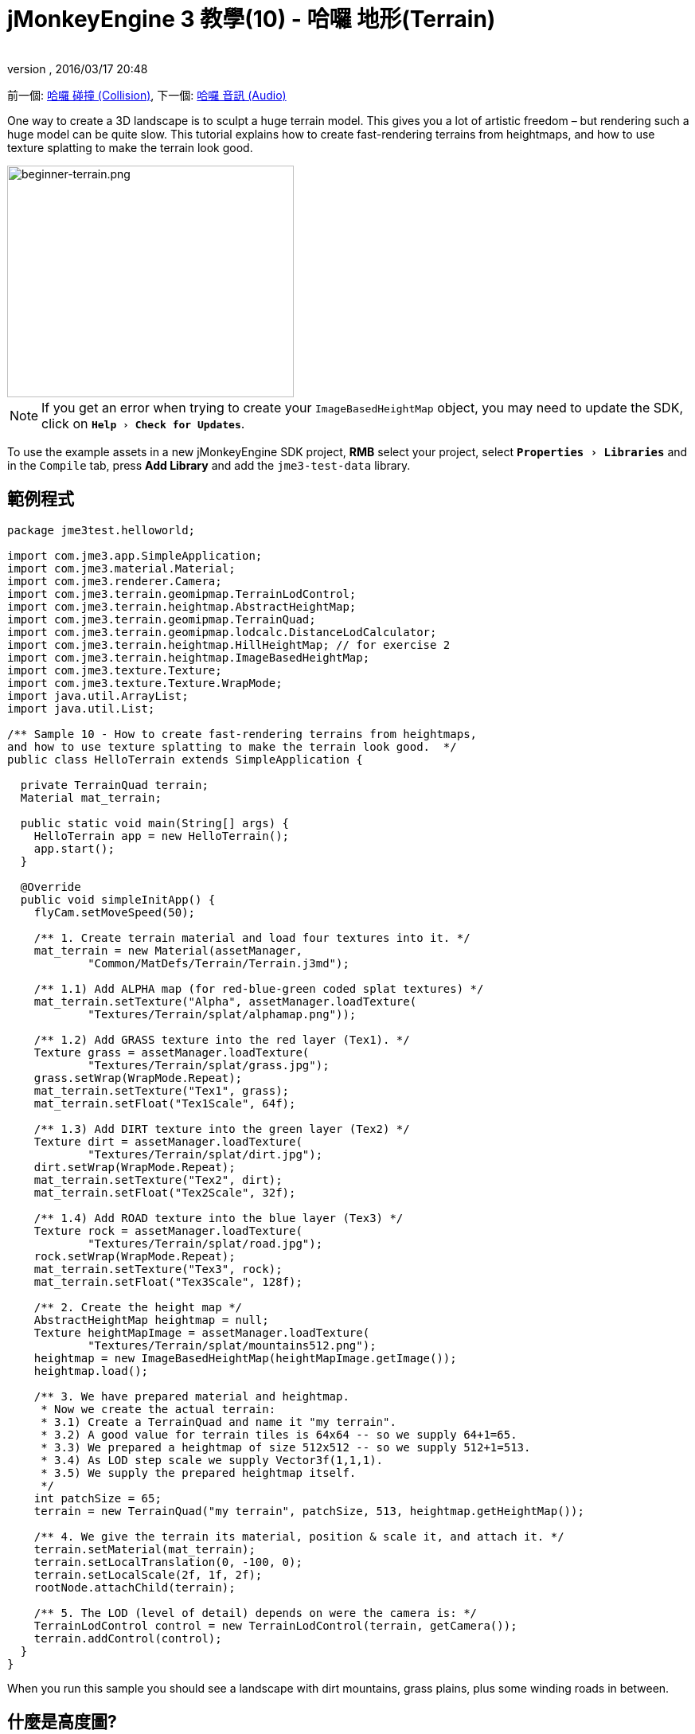 ﻿= jMonkeyEngine 3 教學(10) - 哈囉 地形(Terrain)
:author: 
:revnumber: 
:revdate: 2016/03/17 20:48
:keywords: 初學者,高度圖,說明文件,地形,材質
:relfileprefix: ../../
:imagesdir: ../..
:experimental:
ifdef::env-github,env-browser[:outfilesuffix: .adoc]


前一個: <<jme3/beginner/hello_collision#,哈囉 碰撞 (Collision)>>,
下一個: <<jme3/beginner/hello_audio#,哈囉 音訊 (Audio)>>

One way to create a 3D landscape is to sculpt a huge terrain model. This gives you a lot of artistic freedom – but rendering such a huge model can be quite slow. This tutorial explains how to create fast-rendering terrains from heightmaps, and how to use texture splatting to make the terrain look good.


image::jme3/beginner/beginner-terrain.png[beginner-terrain.png,360,291,align="center"]


[NOTE]
====
If you get an error when trying to create your `ImageBasedHeightMap` object, you may need to update the SDK, click on `menu:Help[Check for Updates]`.
====

[小撇步]
====
To use the example assets in a new jMonkeyEngine SDK project, btn:[RMB] select your project, select `menu:Properties[Libraries]` and in  the `Compile` tab, press btn:[Add Library] and add the `jme3-test-data` library.
====



== 範例程式

[source,java]
----
package jme3test.helloworld;

import com.jme3.app.SimpleApplication;
import com.jme3.material.Material;
import com.jme3.renderer.Camera;
import com.jme3.terrain.geomipmap.TerrainLodControl;
import com.jme3.terrain.heightmap.AbstractHeightMap;
import com.jme3.terrain.geomipmap.TerrainQuad;
import com.jme3.terrain.geomipmap.lodcalc.DistanceLodCalculator;
import com.jme3.terrain.heightmap.HillHeightMap; // for exercise 2
import com.jme3.terrain.heightmap.ImageBasedHeightMap;
import com.jme3.texture.Texture;
import com.jme3.texture.Texture.WrapMode;
import java.util.ArrayList;
import java.util.List;

/** Sample 10 - How to create fast-rendering terrains from heightmaps,
and how to use texture splatting to make the terrain look good.  */
public class HelloTerrain extends SimpleApplication {

  private TerrainQuad terrain;
  Material mat_terrain;

  public static void main(String[] args) {
    HelloTerrain app = new HelloTerrain();
    app.start();
  }

  @Override
  public void simpleInitApp() {
    flyCam.setMoveSpeed(50);

    /** 1. Create terrain material and load four textures into it. */
    mat_terrain = new Material(assetManager, 
            "Common/MatDefs/Terrain/Terrain.j3md");

    /** 1.1) Add ALPHA map (for red-blue-green coded splat textures) */
    mat_terrain.setTexture("Alpha", assetManager.loadTexture(
            "Textures/Terrain/splat/alphamap.png"));

    /** 1.2) Add GRASS texture into the red layer (Tex1). */
    Texture grass = assetManager.loadTexture(
            "Textures/Terrain/splat/grass.jpg");
    grass.setWrap(WrapMode.Repeat);
    mat_terrain.setTexture("Tex1", grass);
    mat_terrain.setFloat("Tex1Scale", 64f);

    /** 1.3) Add DIRT texture into the green layer (Tex2) */
    Texture dirt = assetManager.loadTexture(
            "Textures/Terrain/splat/dirt.jpg");
    dirt.setWrap(WrapMode.Repeat);
    mat_terrain.setTexture("Tex2", dirt);
    mat_terrain.setFloat("Tex2Scale", 32f);

    /** 1.4) Add ROAD texture into the blue layer (Tex3) */
    Texture rock = assetManager.loadTexture(
            "Textures/Terrain/splat/road.jpg");
    rock.setWrap(WrapMode.Repeat);
    mat_terrain.setTexture("Tex3", rock);
    mat_terrain.setFloat("Tex3Scale", 128f);

    /** 2. Create the height map */
    AbstractHeightMap heightmap = null;
    Texture heightMapImage = assetManager.loadTexture(
            "Textures/Terrain/splat/mountains512.png");
    heightmap = new ImageBasedHeightMap(heightMapImage.getImage());
    heightmap.load();

    /** 3. We have prepared material and heightmap. 
     * Now we create the actual terrain:
     * 3.1) Create a TerrainQuad and name it "my terrain".
     * 3.2) A good value for terrain tiles is 64x64 -- so we supply 64+1=65.
     * 3.3) We prepared a heightmap of size 512x512 -- so we supply 512+1=513.
     * 3.4) As LOD step scale we supply Vector3f(1,1,1).
     * 3.5) We supply the prepared heightmap itself.
     */
    int patchSize = 65;
    terrain = new TerrainQuad("my terrain", patchSize, 513, heightmap.getHeightMap());

    /** 4. We give the terrain its material, position & scale it, and attach it. */
    terrain.setMaterial(mat_terrain);
    terrain.setLocalTranslation(0, -100, 0);
    terrain.setLocalScale(2f, 1f, 2f);
    rootNode.attachChild(terrain);

    /** 5. The LOD (level of detail) depends on were the camera is: */
    TerrainLodControl control = new TerrainLodControl(terrain, getCamera());
    terrain.addControl(control);
  }
}
----

When you run this sample you should see a landscape with dirt mountains, grass plains, plus some winding roads in between.


== 什麼是高度圖?

Heightmaps are an efficient way of representing the shape of a hilly landscape. Not every pixel of the landscape is stored, instead, a grid of sample values is used to outline the terrain height at certain points. The heights between the samples is interpolated. 

In Java, a heightmap is a float array containing height values between 0f and 255f. Here is a very simple example of a terrain generated from a heightmap with 5x5=25 height values.

image:jme2/terrain-from-float-array.png[terrain-from-float-array.png,width="",height=""]

Important things to note:

*  Low values (e.g. 0 or 50) are valeys.
*  High values (e.g. 200, 255) are hills.
*  The heightmap only specifies a few points, and the engine interpolates the rest. Interpolation is more efficient than creating a model with several millions vertices.

When looking at Java data types to hold an array of floats between 0 and 255, the Image class comes to mind. Storing a terrain's height values as a grayscale image has one big advantage: The outcome is a very userfriendly, like a topographical map:

*  Low values (e.g. 0 or 50) are dark gray – these are valleys.
*  High values (e.g. 200, 255) are light grays – these are hills.

Look at the next screenshot: In the top left you see a 128x128 grayscale image (heightmap) that was used as a base to generate the depicted terrain. To make the hilly shape better visible, the mountain tops are colored white, valleys brown, and the areas inbetween green:

image:jme2/terrain-from-heightmap.png[terrain-from-heightmap.png,width="",height=""]

In a real game, you will want to use more complex and smoother terrains than the simple heightmaps shown here. Heightmaps typically have square sizes of 512x512 or 1024x1024, and contain hundred thousands to 1 million height values. No matter which size, the concept is the same as described here.


=== Looking at the Heightmap Code



The first step of terrain creation is the heightmap. You can create one yourself in any standard graphic application. Make sure it has the following properties:

*  The size must be square, and a power of two.
**  Examples: 128x128, 256x256, 512x512, 1024x1024

*  Color mode must be 255 grayscales.
**  Don't supply a color image, it will be interpreted as grayscale, with possibly weird results.

*  Save the map as a .jpg or .png image file

[.right.text-left]
image::jme3/beginner/mountains512.png[mountains512.png,128,128,align="right"]

The file `mountains512.png` that you see here is a typical example of an image heightmap.

Here is how you create the heightmap object in your jME code:

.  Create a Texture object.
.  Load your prepared heightmap image into the texture object.
.  Create an AbstractHeightmap object from an ImageBasedHeightMap. +
It requires an image from a JME Texture.
.  Load the heightmap.

[source,java]
----
    AbstractHeightMap heightmap = null;
    Texture heightMapImage = assetManager.loadTexture(
            "Textures/Terrain/splat/mountains512.png");
    heightmap = new ImageBasedHeightMap(heightMapImage.getImage());
    heightmap.load();

----


== What is Texture Splatting?

Previously you learned how to create a material for a simple shape such as a cube. All sides of the cube have the same color. You can apply the same material to a terrain, but then you have one big meadow, one big rock desert, etc. This is not always what you want.

Texture splatting allows you create a custom material, and '`paint textures`' on it like with a '`paint brush`'. This is very useful for terrains: As you see in the example here, you can paint a grass texture into the valleys, a dirt texture onto the mountains, and free-form roads inbetween.


[TIP]
====
The jMonkeyEngine SDK comes with a <<sdk/terrain_editor#,TerrainEditor plugin>>. Using the TerrainEditor plugin, you can sculpt the terrain with the mouse, and save the result as heightmap. You can paint textures on the terrain and the plugin saves the resulting splat textures as alphamap(s). The following paragraphs describe the manual process for you. You can choose to create the terrain by hand, or using the <<sdk/terrain_editor#,TerrainEditor plugin>>.
====


Splat textures are based on the `Terrain.j3md` material defintion. If you open the Terrain.j3md file, and look in the Material Parameters section, you see that you have several texture layers to paint on: `Tex1`, `Tex2`, `Tex3`, etc. 

Before you can start painting, you have to make a few decisions:

.  Choose three textures. For example grass.jpg, dirt.jpg, and road.jpg. + 
image:jme3/beginner/grass.jpg[grass.jpg,64,64] image:jme3/beginner/dirt.jpg[dirt.jpg,64,64] image:jme3/beginner/road.jpg[road.jpg,64,64]

.  You '`paint`' three texture layers by using three colors: Red, blue and, green. You arbitrarily decide that…
..  Red   is grass – red   is layer `Tex1`, so put the grass texture into Tex1.
..  Green is dirt  – green is layer `Tex2`, so put the dirt  texture into Tex2.
..  Blue  is roads – blue  is layer `Tex3`, so put the roads texture into Tex3.

Now you start painting the texture:

.  Make a copy of your terrains heightmap, `mountains512.png`. You want it as a reference for the shape of the landscape.
.  Name the copy `alphamap.png`.
.  Open `alphamap.png` in a graphic editor and switch the image mode to color image.
..  Paint the black valleys red – this will be the grass.
..  Paint the white hills green – this will be the dirt of the mountains.
..  Paint blue lines where you want roads to criss-cross the landscape.
.  The end result should look similar to this: +
image:jme3/beginner/mountains512.png[mountains512.png,64,64] &#8658;
 image:jme3/beginner/alphamap.png[alphamap.png,64,64]


=== Looking at the Texturing Code

As usual, you create a Material object. Base it on the Material Definition `Terrain.j3md` that is included in the jME3 framework.

[source,java]
----
Material mat_terrain = new Material(assetManager, "Common/MatDefs/Terrain/Terrain.j3md");
----

Load four textures into this material. The first one, `Alpha`, is the alphamap that you just created.

[source,java]
----
mat_terrain.setTexture("Alpha",
    assetManager.loadTexture("Textures/Terrain/splat/alphamap.png"));
----

The three other textures are the layers that you have previously decided to paint: grass, dirt, and road. You create texture objects and load the three textures as usual. Note how you assign them to their respective texture layers (Tex1, Tex2, and Tex3) inside the Material!

[source,java]
----
    /** 1.2) Add GRASS texture into the red layer (Tex1). */
    Texture grass = assetManager.loadTexture(
            "Textures/Terrain/splat/grass.jpg");
    grass.setWrap(WrapMode.Repeat);
    mat_terrain.setTexture("Tex1", grass);
    mat_terrain.setFloat("Tex1Scale", 64f);

    /** 1.3) Add DIRT texture into the green layer (Tex2) */
    Texture dirt = assetManager.loadTexture(
            "Textures/Terrain/splat/dirt.jpg");
    dirt.setWrap(WrapMode.Repeat);
    mat_terrain.setTexture("Tex2", dirt);
    mat_terrain.setFloat("Tex2Scale", 32f);

    /** 1.4) Add ROAD texture into the blue layer (Tex3) */
    Texture rock = assetManager.loadTexture(
            "Textures/Terrain/splat/road.jpg");
    rock.setWrap(WrapMode.Repeat);
    mat_terrain.setTexture("Tex3", rock);
    mat_terrain.setFloat("Tex3Scale", 128f);

----

The individual texture scales (e.g. `mat_terrain.setFloat("Tex3Scale", 128f);`) depend on the size of the textures you use.

*  You can tell you picked too small a scale if, for example, your road tiles appear like tiny grains of sand. 
*  You can tell you picked too big a scale if, for example, the blades of grass look like twigs.

Use `setWrap(WrapMode.Repeat)` to make the small texture fill the wide area. If the repetition is too visible, try adjusting the respective `Tex*Scale` value.


== What is a Terrain?

Internally, the generated terrain mesh is broken down into tiles and blocks. This is an optimization to make culling easier. You do not need to worry about '`tiles`' and '`blocks`' too much, just use recommended values for now – 64 is a good start.

Let's assume you want to generate a 512x512 terrain. You already have created the heightmap object. Here are the steps that you perform everytime you create a new terrain.

Create a TerrainQuad with the following arguments:

.  Specify a name: E.g. `my terrain`.
.  Specify tile size: You want to terrain tiles of size 64x64, so you supply 64+1 = 65.
**  In general, 64 is a good starting value for terrain tiles.
.  Specify block size: Since you prepared a heightmap of size 512x512, you supply 512+1 = 513.
**  If you supply a block size of 2x the heightmap size (1024+1=1025), you get a stretched out, wider, flatter terrain.
**  If you supply a block size 1/2 the heightmap size (256+1=257), you get a smaller, more detailed terrain.
.  Supply the 512x512 heightmap object that you created.


=== Looking at the Terrain Code

Here's the code:

[source]
----
terrain = new TerrainQuad(
  "my terrain",               // name
  65,                         // tile size
  513,                        // block size
  heightmap.getHeightMap());  // heightmap

----

You have created the terrain object.

.  Remember to apply the created material: 
+
[source,java]
----
terrain.setMaterial(mat_terrain);
----

.  Remember to attach the terrain to the rootNode.
+
[source,java]
----
rootNode.attachChild(terrain);

----

.  If needed, scale and translate the terrain object, just like any other Spatial.

[TIP]
====
Terrain.j3md is an unshaded material definition, so you do not need a light source. You can also use TerrainLighting.j3md plus a light, if you want a shaded terrain.
====


== What is LOD (Level of Detail)?

JME3 includes an optimization that adjusts the level of detail (LOD) of the rendered terrain depending on how close or far the camera is.

[source,java]
----

    TerrainLodControl control = new TerrainLodControl(terrain, getCamera());
    terrain.addControl(control);

----

Close parts of the terrain are rendered in full detail. Terrain parts that are further away are not clearly visible anyway, and JME3 improves performance by rendering them less detailed. This way you can afford to load huge terrains with no penalty caused by invisible details.


== Exercises


=== Exercise 1: Texture Layers

What happens when you swap two layers, for example `Tex1` and `Tex2`?

[source,java]
----

...
mat_terrain.setTexture("Tex2", grass);
...
mat_terrain.setTexture("Tex1", dirt);

----

You see it's easier to swap layers in the code, than to change the colors in the alphamap.


=== Exercise 2: Randomized Terrains

The following three lines generate the heightmap object based on your user-defined image:

[source,java]
----
    AbstractHeightMap heightmap = null;
    Texture heightMapImage = assetManager.loadTexture(
        "Textures/Terrain/splat/mountains512.png");
    heightmap = new ImageBasedHeightMap(heightMapImage.getImage());
----

Instead, you can also let JME3 generate a random landscape for you:

.  What result do you get when you replace the above three heightmap lines by the following lines and run the sample?
+
[source,java]
----

HillHeightMap heightmap = null;
HillHeightMap.NORMALIZE_RANGE = 100; // optional
try {
    heightmap = new HillHeightMap(513, 1000, 50, 100, (byte) 3); // byte 3 is a random seed
} catch (Exception ex) {
    ex.printStackTrace();
}
----

.  Change one parameter at a time, and the run the sample again. Note the differences. Can you find out which of the values has which effect on the generated terrain (look at the javadoc also)?
**  Which value controls the size?
***  What happens if the size is not a square number +1 ?
**  Which value controls the number of hills generated?
**  Which values control the size and steepness of the hills?
***  What happens if the min is bigger than or equal to max? 
***  What happens if both min and max are small values (e.g. 10/20)?
***  What happens if both min and max are large values (e.g. 1000/1500)?
***  What happens if min and max are very close(e.g. 1000/1001, 20/21)? Very far apart (e.g. 10/1000)?

You see the variety of hilly landscapes that can be generated using this method.


[TIP]
====
For this exercise, you can keep using the splat Material from the sample code above. Just don't be surprised that the Material does not match the shape of the newly randomized landscape. If you want to generate real matching splat textures for randomized heightmaps, you need to write a custom method that, for example, creates an alphamap from the heightmap by replacing certain grayscales with certain RGB values.
====



=== Exercise 3: Solid Terrains

Can you combine what you learned here and in <<jme3/beginner/hello_collision#,Hello Collision>>, and <<jme3/advanced/terrain_collision#,make the terrain solid>>?


== 結論

You have learned how to create terrains that are more efficient than loading one giant model. You know how to generate random or create handmade heightmaps. You can add a LOD control to render large terrains faster. You are aware that you can combine what you learned about collision detection to make the terrain solid to a physical player. You are also able to texture a terrain “like a boss using layered Materials and texture splatting. You are aware that the jMonkeyEngine SDK provides a TerrainEditor that helps with most of these manual tasks.

Do you want to hear your players say '`ouch!`' when they bump into a wall or fall off a hill? Continue with learning <<jme3/beginner/hello_audio#,how to add sound>> to your game.

'''

See also:

*  <<jme3/advanced/terrain_collision#,Terrain Collision>>
*  <<jme3/advanced/terrain.html#, Advanced Terrain>>
